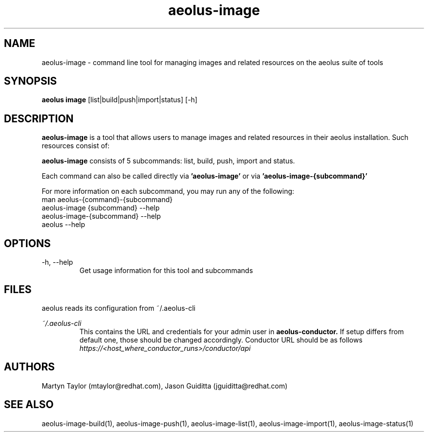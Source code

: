 .TH aeolus-image 1  "December 20, 2011" "version 0.4" "USER COMMANDS"
.SH NAME
aeolus-image \- command line tool for managing images and related resources on the aeolus suite of tools
.SH SYNOPSIS
.B aeolus image
[list|build|push|import|status] [\-h]

.SH DESCRIPTION

.B aeolus-image
is a tool that allows users to manage images and related resources in their aeolus installation.  Such resources consist of:

.B aeolus-image
consists of 5 subcommands: list, build, push, import and status.

Each command can also be called directly via
.B 'aeolus-image'
or via
.B 'aeolus-image-{subcommand}'
.

For more information on each subcommand, you may run any of the following:
    man aeolus-{command}-{subcommand}
    aeolus-image {subcommand} --help
    aeolus-image-{subcommand} --help
    aeolus --help

.SH OPTIONS
.TP
\-h, --help
Get usage information for this tool and subcommands
.SH FILES
.P
aeolus reads its configuration from ~/.aeolus-cli
.P
.I ~/.aeolus-cli
.RS
This contains the URL and credentials for your admin user in
.B aeolus-conductor.
If setup differs from default one, those should be changed accordingly. Conductor URL should be as follows
.I https://<host_where_conductor_runs>/conductor/api
.RE
.SH AUTHORS
Martyn Taylor (mtaylor@redhat.com), Jason Guiditta (jguiditta@redhat.com)
.SH SEE ALSO
aeolus-image-build(1), aeolus-image-push(1), aeolus-image-list(1), aeolus-image-import(1), aeolus-image-status(1)
